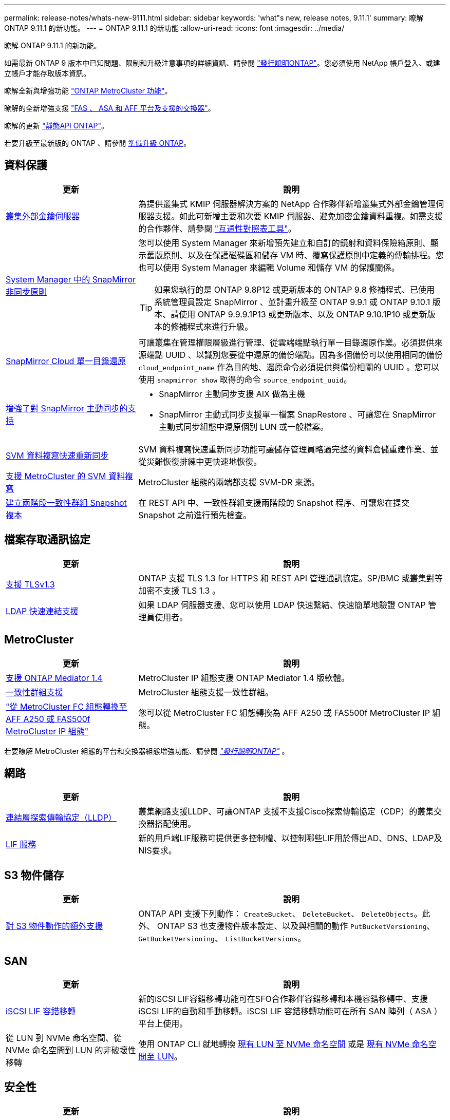 ---
permalink: release-notes/whats-new-9111.html 
sidebar: sidebar 
keywords: 'what"s new, release notes, 9.11.1' 
summary: 瞭解 ONTAP 9.11.1 的新功能。 
---
= ONTAP 9.11.1 的新功能
:allow-uri-read: 
:icons: font
:imagesdir: ../media/


[role="lead"]
瞭解 ONTAP 9.11.1 的新功能。

如需最新 ONTAP 9 版本中已知問題、限制和升級注意事項的詳細資訊、請參閱 https://library.netapp.com/ecm/ecm_download_file/ECMLP2492508["發行說明ONTAP"^]。您必須使用 NetApp 帳戶登入、或建立帳戶才能存取版本資訊。

瞭解全新與增強功能 https://docs.netapp.com/us-en/ontap-metrocluster/releasenotes/mcc-new-features.html["ONTAP MetroCluster 功能"^]。

瞭解的全新增強支援 https://docs.netapp.com/us-en/ontap-systems/whats-new.html["FAS 、 ASA 和 AFF 平台及支援的交換器"^]。

瞭解的更新 https://docs.netapp.com/us-en/ontap-automation/whats_new.html["靜態API ONTAP"^]。

若要升級至最新版的 ONTAP 、請參閱 xref:../upgrade/prepare.html[準備升級 ONTAP]。



== 資料保護

[cols="30%,70%"]
|===
| 更新 | 說明 


| xref:../encryption-at-rest/configure-cluster-key-server-task.html[叢集外部金鑰伺服器] | 為提供叢集式 KMIP 伺服器解決方案的 NetApp 合作夥伴新增叢集式外部金鑰管理伺服器支援。如此可新增主要和次要 KMIP 伺服器、避免加密金鑰資料重複。如需支援的合作夥伴、請參閱 link:https://imt.netapp.com/matrix/#welcome["互通性對照表工具"^]。 


| xref:../task_dp_create_custom_data_protection_policies.html[System Manager 中的 SnapMirror 非同步原則]  a| 
您可以使用 System Manager 來新增預先建立和自訂的鏡射和資料保險箱原則、顯示舊版原則、以及在保護磁碟區和儲存 VM 時、覆寫保護原則中定義的傳輸排程。您也可以使用 System Manager 來編輯 Volume 和儲存 VM 的保護關係。


TIP: 如果您執行的是 ONTAP 9.8P12 或更新版本的 ONTAP 9.8 修補程式、已使用系統管理員設定 SnapMirror 、並計畫升級至 ONTAP 9.9.1 或 ONTAP 9.10.1 版本、請使用 ONTAP 9.9.9.1P13 或更新版本、以及 ONTAP 9.10.1P10 或更新版本的修補程式來進行升級。



| xref:../data-protection/restore-contents-volume-snapshot-task.html[SnapMirror Cloud 單一目錄還原] | 可讓叢集在管理權限層級進行管理、從雲端端點執行單一目錄還原作業。必須提供來源端點 UUID 、以識別您要從中還原的備份端點。因為多個備份可以使用相同的備份 `cloud_endpoint_name` 作為目的地、還原命令必須提供與備份相關的 UUID 。您可以使用 `snapmirror show` 取得的命令 `source_endpoint_uuid`。 


| xref:../snapmirror-active-sync/interoperability-reference.html[增強了對 SnapMirror 主動同步的支持]  a| 
* SnapMirror 主動同步支援 AIX 做為主機
* SnapMirror 主動式同步支援單一檔案 SnapRestore 、可讓您在 SnapMirror 主動式同步組態中還原個別 LUN 或一般檔案。




| xref:../data-protection/reactivate-original-source-svm-task.html[SVM 資料複寫快速重新同步] | SVM 資料複寫快速重新同步功能可讓儲存管理員略過完整的資料倉儲重建作業、並從災難恢復排練中更快速地恢復。 


| xref:../data-protection/snapmirror-svm-replication-concept.html#support-details[支援 MetroCluster 的 SVM 資料複寫] | MetroCluster 組態的兩端都支援 SVM-DR 來源。 


 a| 
xref:../consistency-groups/protect-task.html[建立兩階段一致性群組 Snapshot 複本]
| 在 REST API 中、一致性群組支援兩階段的 Snapshot 程序、可讓您在提交 Snapshot 之前進行預先檢查。 
|===


== 檔案存取通訊協定

[cols="30%,70%"]
|===
| 更新 | 說明 


| xref:../networking/configure_network_security_using_federal_information_processing_standards_@fips@.html[支援 TLSv1.3] | ONTAP 支援 TLS 1.3 for HTTPS 和 REST API 管理通訊協定。SP/BMC 或叢集對等加密不支援 TLS 1.3 。 


| xref:../nfs-admin/ldap-fast-bind-nsswitch-authentication-task.html[LDAP 快速連結支援] | 如果 LDAP 伺服器支援、您可以使用 LDAP 快速繫結、快速簡單地驗證 ONTAP 管理員使用者。 
|===


== MetroCluster

[cols="30%,70%"]
|===
| 更新 | 說明 


| xref:../mediator/index.html[支援 ONTAP Mediator 1.4] | MetroCluster IP 組態支援 ONTAP Mediator 1.4 版軟體。 


| xref:../consistency-groups/index.html#metrocluster[一致性群組支援] | MetroCluster 組態支援一致性群組。 


| link:https://docs.netapp.com/us-en/ontap-metrocluster/transition/task_move_cluster_connections.html#which-connections-to-move["從 MetroCluster FC 組態轉換至 AFF A250 或 FAS500f MetroCluster IP 組態"^] | 您可以從 MetroCluster FC 組態轉換為 AFF A250 或 FAS500f MetroCluster IP 組態。 
|===
若要瞭解 MetroCluster 組態的平台和交換器組態增強功能、請參閱 _link:https://library.netapp.com/ecm/ecm_download_file/ECMLP2492508["發行說明ONTAP"^]_ 。



== 網路

[cols="30%,70%"]
|===
| 更新 | 說明 


| xref:../networking/display_network_connectivity_with_neighbor_discovery_protocols.html[連結層探索傳輸協定（LLDP）] | 叢集網路支援LLDP、可讓ONTAP 支援不支援Cisco探索傳輸協定（CDP）的叢集交換器搭配使用。 


| xref:../networking/lifs_and_service_policies96.html[LIF 服務] | 新的用戶端LIF服務可提供更多控制權、以控制哪些LIF用於傳出AD、DNS、LDAP及NIS要求。 
|===


== S3 物件儲存

[cols="30%,70%"]
|===
| 更新 | 說明 


| xref:../s3-config/ontap-s3-supported-actions-reference.html[對 S3 物件動作的額外支援]  a| 
ONTAP API 支援下列動作： `CreateBucket`、 `DeleteBucket`、 `DeleteObjects`。此外、 ONTAP S3 也支援物件版本設定、以及與相關的動作 `PutBucketVersioning`、 `GetBucketVersioning`、 `ListBucketVersions`。

|===


== SAN

[cols="30%,70%"]
|===
| 更新 | 說明 


| xref:../san-admin/asa-iscsi-lif-fo-task.html[iSCSI LIF 容錯移轉] | 新的iSCSI LIF容錯移轉功能可在SFO合作夥伴容錯移轉和本機容錯移轉中、支援iSCSI LIF的自動和手動移轉。iSCSI LIF 容錯移轉功能可在所有 SAN 陣列（ ASA ）平台上使用。 


| 從 LUN 到 NVMe 命名空間、從 NVMe 命名空間到 LUN 的非破壞性移轉 | 使用 ONTAP CLI 就地轉換 xref:../san-admin/convert-lun-to-namespace.html[現有 LUN 至 NVMe 命名空間] 或是 xref:../nvme/convert-namespace-to-lun-task.html[現有 NVMe 命名空間至 LUN]。 
|===


== 安全性

[cols="30%,70%"]
|===
| 更新 | 說明 


| xref:../anti-ransomware/index.html[自主勒索軟體保護（ ARP ）增強功能] | ARP 偵測演算法已增強、可偵測其他惡意軟體威脅。此外、新的授權金鑰也用於啟動自動勒索軟體保護。對於從 ONTAP 9.10.1 升級的 ONTAP 系統、先前的授權金鑰仍提供相同的功能。 


| xref:../multi-admin-verify/index.html[多管理員驗證] | 啟用多重管理驗證時、某些作業（例如刪除磁碟區或 Snapshot 複本）只能在獲得指定管理員的核准後執行。如此可防止遭到入侵、惡意或缺乏經驗的系統管理員進行不必要的變更或刪除資料。 
|===


== 儲存效率

[cols="30%,70%"]
|===
| 更新 | 說明 


| xref:../volumes/view-footprint-savings-task.html[檢視實體佔用空間的節約效益] | 當您在磁碟區上啟用對溫度敏感的儲存效率時、您可以使用 volume show-f佔 地面積命令來顯示實體佔用空間的節約效益。 


| xref:../flexgroup/supported-unsupported-config-concept.html[SnapLock 支援 FlexGroup Volume] | SnapLock 支援儲存在 FlexGroup 磁碟區上的資料。FlexGroup Volume 支援適用於 SnapLock Compliance 和 SnapLock Enterprise 模式。 


| xref:../svm-migrate/index.html[SVM資料移動性] | 將支援的 AFF 陣列數量增加到三個、並在來源和目的地同時執行 ONTAP 9.11.1 或更新版本時、新增對 SnapMirror 關係的支援。此外也推出外部金鑰管理（ KMIP ）、可用於雲端和內部部署安裝。 
|===


== 儲存資源管理增強功能

[cols="30%,70%"]
|===
| 更新 | 說明 


| xref:../file-system-analytics/activity-tracking-task.html[檔案系統分析中 SVM 層級的活動追蹤] | 活動追蹤會在 SVM 層級進行彙總、追蹤讀寫 IOPS 和流量、提供即時且可據以行動的資料洞見。 


| xref:../flexcache/enable-file-access-time-updates-task.html[啟用檔案存取時間更新] | 啟用時、只有在目前存取時間的存留時間超過使用者指定的持續時間時、 FlexCache 原始磁碟區的存取時間才會更新。 


| xref:../flexgroup/manage-client-async-dir-delete-task.html[非同步目錄刪除] | 當儲存管理員授予 NFS 和 SMB 用戶端在磁碟區上的權限時、就可以使用非同步刪除功能。啟用非同步刪除時、 Linux 用戶端可以使用 mv 命令、 Windows 用戶端可以使用 rename 命令來刪除目錄並將其移至隱藏位置 `.ontaptrashbin` 目錄。 


| xref:../snaplock/snaplock-concept.html[SnapLock 支援 FlexGroup Volume] | SnapLock 支援儲存在 FlexGroup 磁碟區上的資料。FlexGroup Volume 支援適用於 SnapLock Compliance 和 SnapLock Enterprise 模式。SnapLock 不支援在 FlexGroup 磁碟區上執行下列作業： SnapLock for SnapVault 、事件型保留和法定保留。 
|===


== SVM 管理增強功能

[cols="30%,70%"]
|===
| 更新 | 說明 


| xref:../svm-migrate/index.html[SVM資料移動性] | 將支援的 AFF 陣列數量增加到三個、並在來源和目的地同時執行 ONTAP 9.11.1 或更新版本時、新增對 SnapMirror 關係的支援。此外、我們也推出外部金鑰管理（ KMIP ）、可用於雲端和內部部署安裝。 
|===


== 系統管理員

[cols="30%,70%"]
|===
| 更新 | 說明 


| xref:../task_dp_create_custom_data_protection_policies.html[管理 SnapMirror 非同步原則]  a| 
使用 System Manager 新增預先建立的自訂鏡射和資料保險箱原則、顯示舊版原則、以及在保護磁碟區和儲存 VM 時、覆寫保護原則中定義的傳輸排程。您也可以使用 System Manager 來編輯 Volume 和儲存 VM 的保護關係。


NOTE: 如果您使用的是 ONTAP 9.8P12 或更新版本的 ONTAP 9.8 修補程式版本、而且您使用系統管理員設定了 SnapMirror 、而且您打算升級至 ONTAP 9.9.1 或 ONTAP 9.10.1 版本、則應該使用 ONTAP 9.9.9.1P13 或更新版本、以及 ONTAP 9.10.1P10 或更新版本的修補程式來進行升級。



| xref:../task_admin_troubleshoot_hardware_problems.html[硬體視覺化] | System Manager 中的硬體視覺化功能支援所有目前的 AFF 和 FAS 平台。 


| xref:../insights-system-optimization-task.html[系統分析洞見] | System Manager 會在 Insights 頁面上顯示額外的容量和安全洞見、以及叢集和儲存 VM 組態的新見解、協助您最佳化系統。 


| 使用性增強功能  a| 
* xref:../task_admin_add_a_volume.html[根據預設、新建立的磁碟區無法共用：] 您可以指定預設存取權限、例如透過 NFS 匯出或透過 SMB/CIFS 共用、以及指定權限等級。
* xref:../san-admin/manage-san-initiators-task.html[SAN 簡化：] 新增或編輯啟動器群組時、 System Manager 使用者可以檢視群組中啟動器的連線狀態、並確保群組中包含已連線的啟動器、以便存取 LUN 資料。




| xref:../add-create-local-tier-task.html[進階本機層（ Aggregate ）作業]  a| 
如果系統管理員不想接受 System Manager 的建議、可以指定本機層的組態。此外、系統管理員也可以編輯現有本機層的 RAID 組態。


NOTE: 如果您使用的是 ONTAP 9.8P12 或更新版本的 ONTAP 9.8 修補程式版本、而且您使用系統管理員設定了 SnapMirror 、而且您打算升級至 ONTAP 9.9.1 或 ONTAP 9.10.1 版本、則應該使用 ONTAP 9.9.9.1P13 或更新版本、以及 ONTAP 9.10.1P10 或更新版本的修補程式來進行升級。



| xref:../system-admin/ontap-implements-audit-logging-concept.html[管理稽核記錄] | 您可以使用系統管理員來檢視和管理 ONTAP 稽核記錄。 
|===